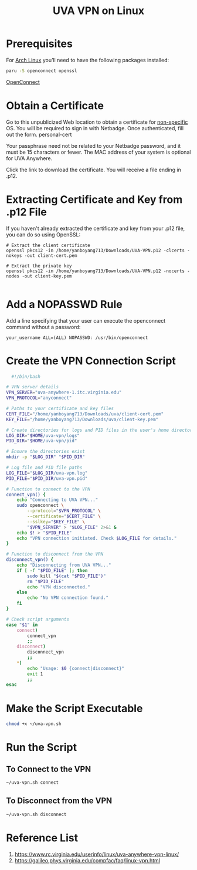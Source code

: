 :PROPERTIES:
:ID:       09b614fa-8cfe-4f04-af6e-839dac78608a
:END:
#+title: UVA VPN on Linux

* Prerequisites
For [[id:dc13b67c-8d8b-40fd-b8cf-9ea8547e485d][Arch Linux]] you’ll need to have the following packages installed:
#+begin_src bash
  paru -S openconnect openssl
#+end_src

[[id:c48b6e01-388f-4261-9e9b-cc4258e4c441][OpenConnect]]

* Obtain a Certificate
Go to this unpublicized Web location to obtain a certificate for [[https://cloud.securew2.com/public/82116/limited/?device=Unknown][non-specific]] OS. You will be required to sign in with Netbadge. Once authenticated, fill out the form.
personal-cert

Your passphrase need not be related to your Netbadge password, and it must be 15 characters or fewer. The MAC address of your system is optional for UVA Anywhere.

Click the link to download the certificate. You will receive a file ending in .p12.

* Extracting Certificate and Key from .p12 File
If you haven't already extracted the certificate and key from your .p12 file, you can do so using OpenSSL:
#+begin_example
# Extract the client certificate
openssl pkcs12 -in /home/yanboyang713/Downloads/UVA-VPN.p12 -clcerts -nokeys -out client-cert.pem

# Extract the private key
openssl pkcs12 -in /home/yanboyang713/Downloads/UVA-VPN.p12 -nocerts -nodes -out client-key.pem

#+end_example
* Add a NOPASSWD Rule
Add a line specifying that your user can execute the openconnect command without a password:
#+begin_src file
your_username ALL=(ALL) NOPASSWD: /usr/bin/openconnect
#+end_src

* Create the VPN Connection Script
#+begin_src bash
  #!/bin/bash

# VPN server details
VPN_SERVER="uva-anywhere-1.itc.virginia.edu"
VPN_PROTOCOL="anyconnect"

# Paths to your certificate and key files
CERT_FILE="/home/yanboyang713/Downloads/uva/client-cert.pem"
KEY_FILE="/home/yanboyang713/Downloads/uva/client-key.pem"

# Create directories for logs and PID files in the user's home directory
LOG_DIR="$HOME/uva-vpn/logs"
PID_DIR="$HOME/uva-vpn/pid"

# Ensure the directories exist
mkdir -p "$LOG_DIR" "$PID_DIR"

# Log file and PID file paths
LOG_FILE="$LOG_DIR/uva-vpn.log"
PID_FILE="$PID_DIR/uva-vpn.pid"

# Function to connect to the VPN
connect_vpn() {
    echo "Connecting to UVA VPN..."
    sudo openconnect \
        --protocol="$VPN_PROTOCOL" \
        --certificate="$CERT_FILE" \
        --sslkey="$KEY_FILE" \
        "$VPN_SERVER" > "$LOG_FILE" 2>&1 &
    echo $! > "$PID_FILE"
    echo "VPN connection initiated. Check $LOG_FILE for details."
}

# Function to disconnect from the VPN
disconnect_vpn() {
    echo "Disconnecting from UVA VPN..."
    if [ -f "$PID_FILE" ]; then
        sudo kill "$(cat "$PID_FILE")"
        rm "$PID_FILE"
        echo "VPN disconnected."
    else
        echo "No VPN connection found."
    fi
}

# Check script arguments
case "$1" in
    connect)
        connect_vpn
        ;;
    disconnect)
        disconnect_vpn
        ;;
    *)
        echo "Usage: $0 {connect|disconnect}"
        exit 1
        ;;
esac
#+end_src

* Make the Script Executable
#+begin_src bash
  chmod +x ~/uva-vpn.sh
#+end_src

* Run the Script
** To Connect to the VPN
#+begin_src bash
  ~/uva-vpn.sh connect
#+end_src
** To Disconnect from the VPN
#+begin_src bash
  ~/uva-vpn.sh disconnect
#+end_src

* Reference List
1. https://www.rc.virginia.edu/userinfo/linux/uva-anywhere-vpn-linux/
2. https://galileo.phys.virginia.edu/compfac/faq/linux-vpn.html
